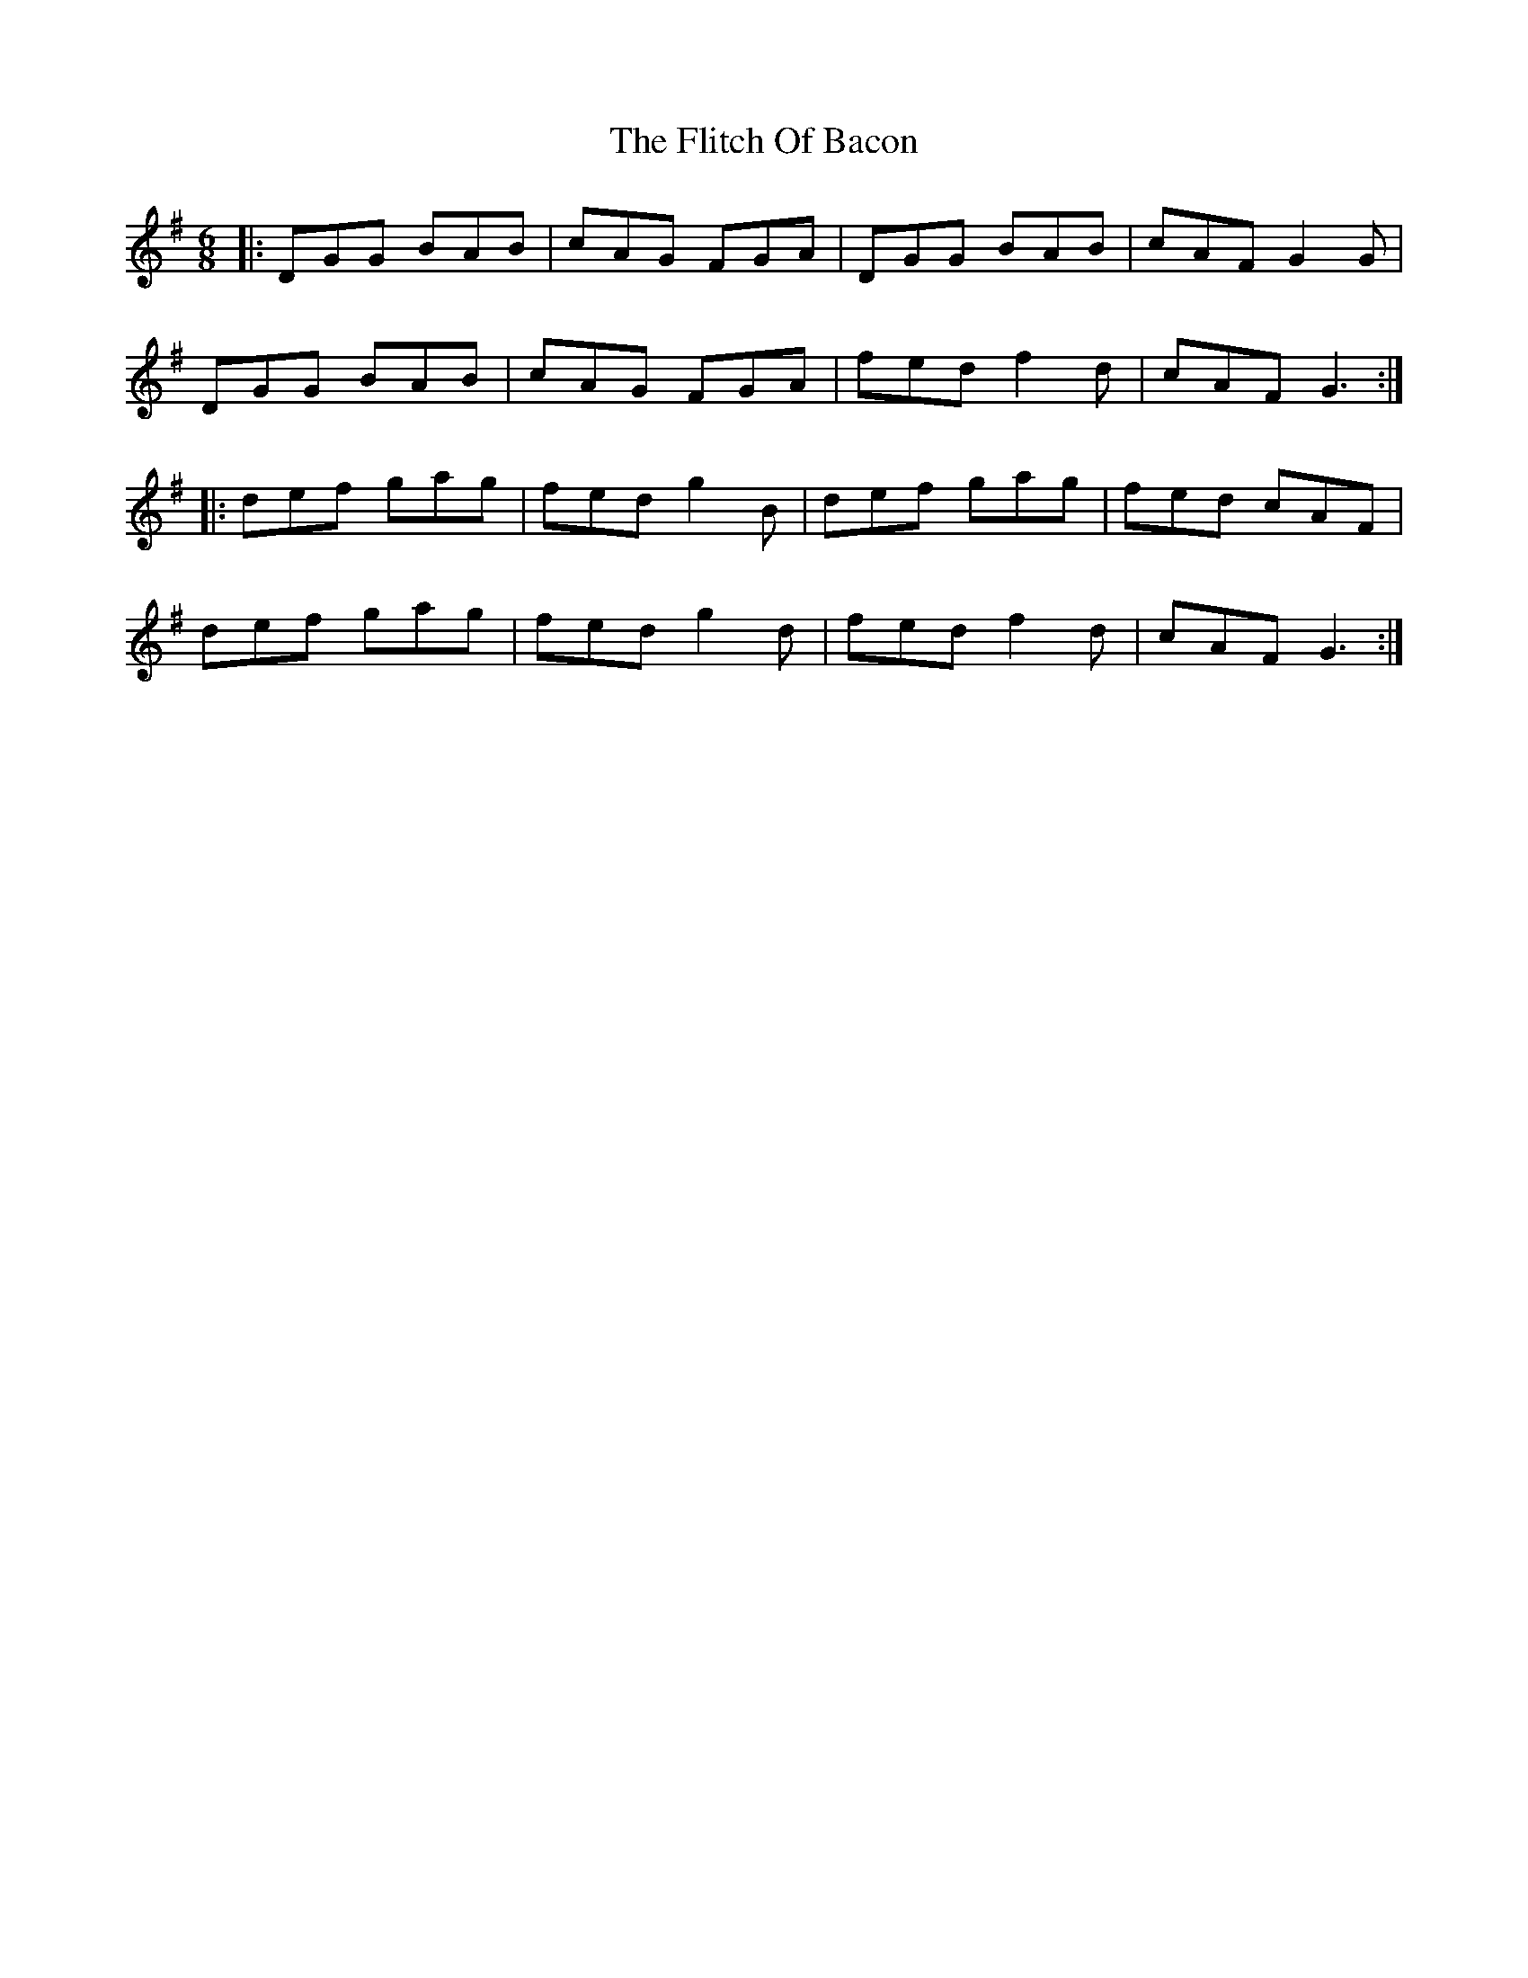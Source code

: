X: 13406
T: Flitch Of Bacon, The
R: jig
M: 6/8
K: Gmajor
|:DGG BAB|cAG FGA|DGG BAB|cAF G2 G|
DGG BAB|cAG FGA|fed f2 d|cAF G3:|
|:def gag|fed g2 B|def gag|fed cAF|
def gag|fed g2 d|fed f2 d|cAF G3:|

